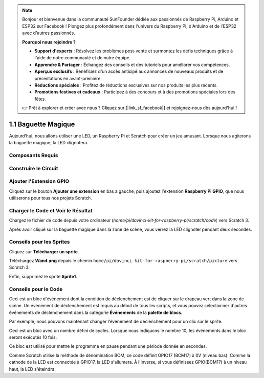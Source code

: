 .. note::

    Bonjour et bienvenue dans la communauté SunFounder dédiée aux passionnés de Raspberry Pi, Arduino et ESP32 sur Facebook ! Plongez plus profondément dans l'univers du Raspberry Pi, d'Arduino et de l'ESP32 avec d'autres passionnés.

    **Pourquoi nous rejoindre ?**

    - **Support d'experts** : Résolvez les problèmes post-vente et surmontez les défis techniques grâce à l'aide de notre communauté et de notre équipe.
    - **Apprendre & Partager** : Échangez des conseils et des tutoriels pour améliorer vos compétences.
    - **Aperçus exclusifs** : Bénéficiez d'un accès anticipé aux annonces de nouveaux produits et de présentations en avant-première.
    - **Réductions spéciales** : Profitez de réductions exclusives sur nos produits les plus récents.
    - **Promotions festives et cadeaux** : Participez à des concours et à des promotions spéciales lors des fêtes.

    👉 Prêt à explorer et créer avec nous ? Cliquez sur [|link_sf_facebook|] et rejoignez-nous dès aujourd'hui !

1.1 Baguette Magique
=========================

Aujourd'hui, nous allons utiliser une LED, un Raspberry Pi et Scratch pour créer un jeu amusant. Lorsque nous agiterons la baguette magique, la LED clignotera.

.. image:: img/1.1_header.png

Composants Requis
-------------------------

.. image:: img/1.1_list.png

Construire le Circuit
-------------------------

.. image:: img/1.1_image49.png

Ajouter l'Extension GPIO
--------------------------

Cliquez sur le bouton **Ajouter une extension** en bas à gauche, puis ajoutez l'extension **Raspberry Pi GPIO**, que nous utiliserons pour tous nos projets Scratch.

.. image:: img/1.1_scratchled1.png
    :align: center

.. image:: img/1.1_scratchled2.png
    :align: center

.. image:: img/1.1_scratchled3.png
    :align: center

Charger le Code et Voir le Résultat
---------------------------------------

Chargez le fichier de code depuis votre ordinateur (`home/pi/davinci-kit-for-raspberry-pi/scratch/code`) vers Scratch 3.

.. image:: img/1.1_scratch_step1.png

.. image:: img/1.1_scratch_step2.png

Après avoir cliqué sur la baguette magique dans la zone de scène, vous verrez la LED clignoter pendant deux secondes.

.. image:: img/1.1_step3.png


Conseils pour les Sprites
-------------------------

Cliquez sur **Télécharger un sprite**.

.. image:: img/1.1_upload_sprite.png

Téléchargez **Wand.png** depuis le chemin ``home/pi/davinci-kit-for-raspberry-pi/scratch/picture`` vers Scratch 3.

.. image:: img/1.1_upload.png

Enfin, supprimez le sprite **Sprite1**.

.. image:: img/1.1_delete.png

Conseils pour le Code
-------------------------

.. image:: img/1.1_LED1.png
  :width: 300

Ceci est un bloc d'événement dont la condition de déclenchement est de cliquer sur le drapeau vert dans la zone de scène. Un événement de déclenchement est requis au début de tous les scripts, et vous pouvez sélectionner d'autres événements de déclenchement dans la catégorie **Événements** de la **palette de blocs**.

.. image:: img/1.1_events.png
  :width: 300

Par exemple, nous pouvons maintenant changer l'événement de déclenchement pour un clic sur le sprite.

.. image:: img/1.1_LED2.png
  :width: 300

Ceci est un bloc avec un nombre défini de cycles. Lorsque nous indiquons le nombre 10, les événements dans le bloc seront exécutés 10 fois.

.. image:: img/1.1_LED4.png
  :width: 300

Ce bloc est utilisé pour mettre le programme en pause pendant une période donnée en secondes.

.. image:: img/1.1_LED3.png
  :width: 500

Comme Scratch utilise la méthode de dénomination BCM, ce code définit GPIO17 (BCM17) à 0V (niveau bas). Comme la cathode de la LED est connectée à GPIO17, la LED s'allumera. À l'inverse, si vous définissez GPIO(BCM17) à un niveau haut, la LED s'éteindra.
